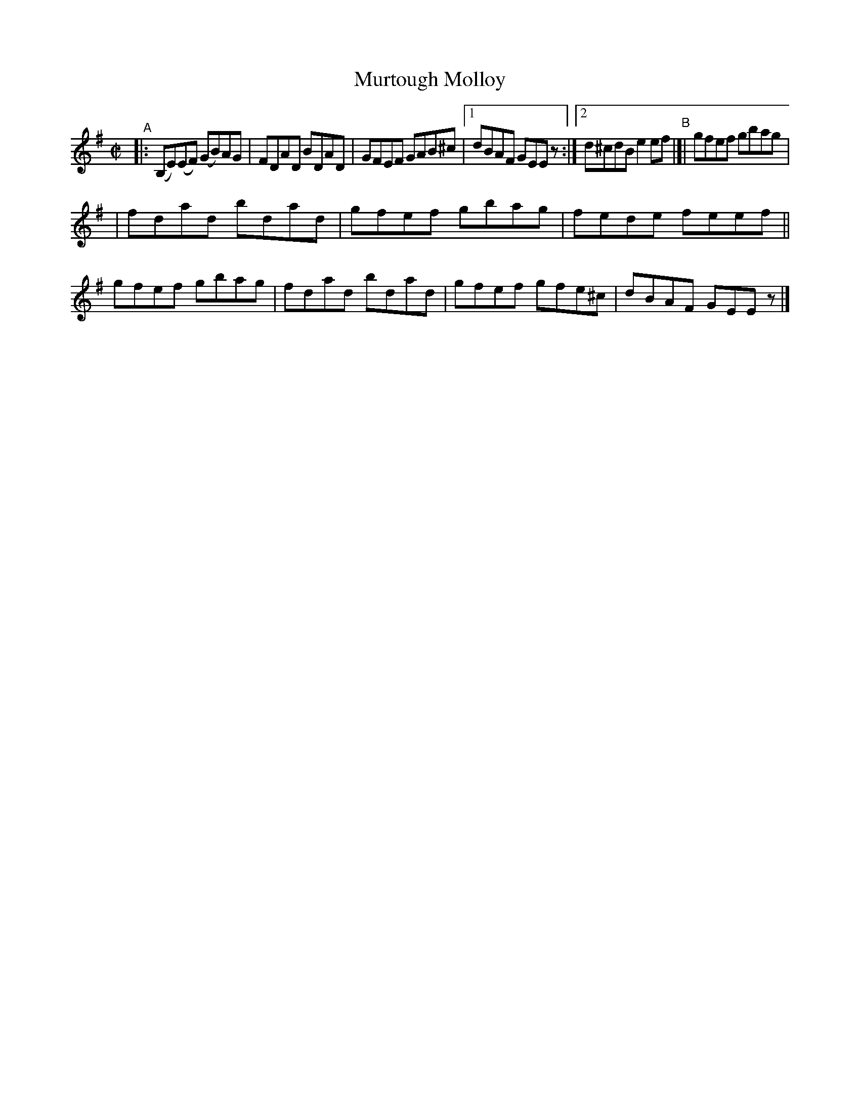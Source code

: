 X: 741
T: Murtough Molloy
R: reel
%S: s:2 b:13(8+7)
B: Francis O'Neill: "The Dance Music of Ireland" (1907) #741
Z: Frank Nordberg - http://www.musicaviva.com
F: http://www.musicaviva.com/abc/tunes/ireland/oneill-1001/0741/oneill-1001-0741-1.abc
M: C|
L: 1/8
K: Em
"^A"|: (B,E)(EF) (GB)AG | FDAD BDAD | GFEF GAB^c |[1 dBAF GEEz :|[2 d^cdB e2ef "^B"|[| gfef gbag |
| fdad bdad | gfef gbag | fede feef || gfef gbag | fdad bdad | gfef gfe^c | dBAF GEEz |]
